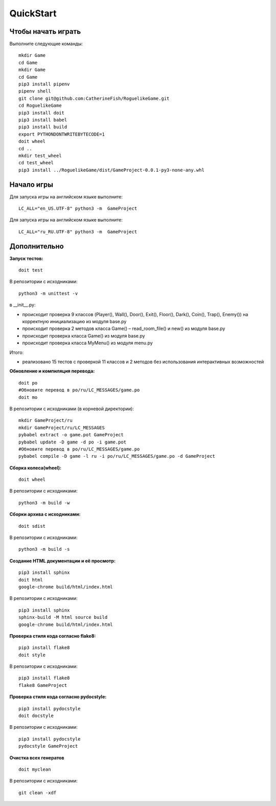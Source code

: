 QuickStart
==========

Чтобы начать играть
-------------------
Выполните следующие команды:

::

   mkdir Game
   cd Game
   mkdir Game
   cd Game
   pip3 install pipenv
   pipenv shell
   git clone git@github.com:CatherineFish/RoguelikeGame.git
   cd RoguelikeGame
   pip3 install doit
   pip3 install babel
   pip3 install build
   export PYTHONDONTWRITEBYTECODE=1
   doit wheel
   cd ..
   mkdir test_wheel
   cd test_wheel
   pip3 install ../RoguelikeGame/dist/GameProject-0.0.1-py3-none-any.whl

Начало игры
-----------
Для запуска игры на английском языке выполните:
::

    LC_ALL="en_US.UTF-8" python3 -m  GameProject

Для запуска игры на английском языке выполните:
::

    LC_ALL="ru_RU.UTF-8" python3 -m  GameProject

Дополнительно
-------------
**Запуск тестов:**
::

    doit test

В репозитории с исходниками:
::

    python3 -m unittest -v

в __init__.py:

- происходит проверка 9 классов (Player(), Wall(), Door(), Exit(), Floor(), Dark(), Coin(), Trap(), Enemy()) на корректную инициализацию из модуля base.py
- происходит проверка 2 методов класса Game() – read_room_file() и new() из модуля base.py
- происходит проверка класса Game() из модуля base.py
- происходит проверка класса MyMenu() из модуля menu.py


Итого:

- реализовано 15 тестов с проверкой 11 классов и 2 методов без использования интерактивных возможностей

**Обновление и компиляция перевода:**
::

    doit po
    #Обновите перевод в po/ru/LC_MESSAGES/game.po
    doit mo

В репозитории с исходниками (в корневой директории):
::

    mkdir GameProject/ru
    mkdir GameProject/ru/LC_MESSAGES
    pybabel extract -o game.pot GameProject
    pybabel update -D game -d po -i game.pot
    #Обновите перевод в po/ru/LC_MESSAGES/game.po
    pybabel compile -D game -l ru -i po/ru/LC_MESSAGES/game.po -d GameProject


**Сборка колеса(wheel):**
::

    doit wheel

В репозитории с исходниками:
::

    python3 -m build -w

**Сборки архива с исходниками:**
::

    doit sdist

В репозитории с исходниками:
::

    python3 -m build -s


**Создание HTML документации и её просмотр:**
::

    pip3 install sphinx
    doit html
    google-chrome build/html/index.html

В репозитории с исходниками:
::

    pip3 install sphinx
    sphinx-build -M html source build
    google-chrome build/html/index.html

**Проверка стиля кода согласно flake8:**
::

    pip3 install flake8
    doit style

В репозитории с исходниками:
::

    pip3 install flake8
    flake8 GameProject

**Проверка стиля кода согласно pydocstyle:**
::

    pip3 install pydocstyle
    doit docstyle

В репозитории с исходниками:
::

    pip3 install pydocstyle
    pydocstyle GameProject

**Очистка всех генератов**
::

    doit myclean

В репозитории с исходниками:
::

    git clean -xdf
